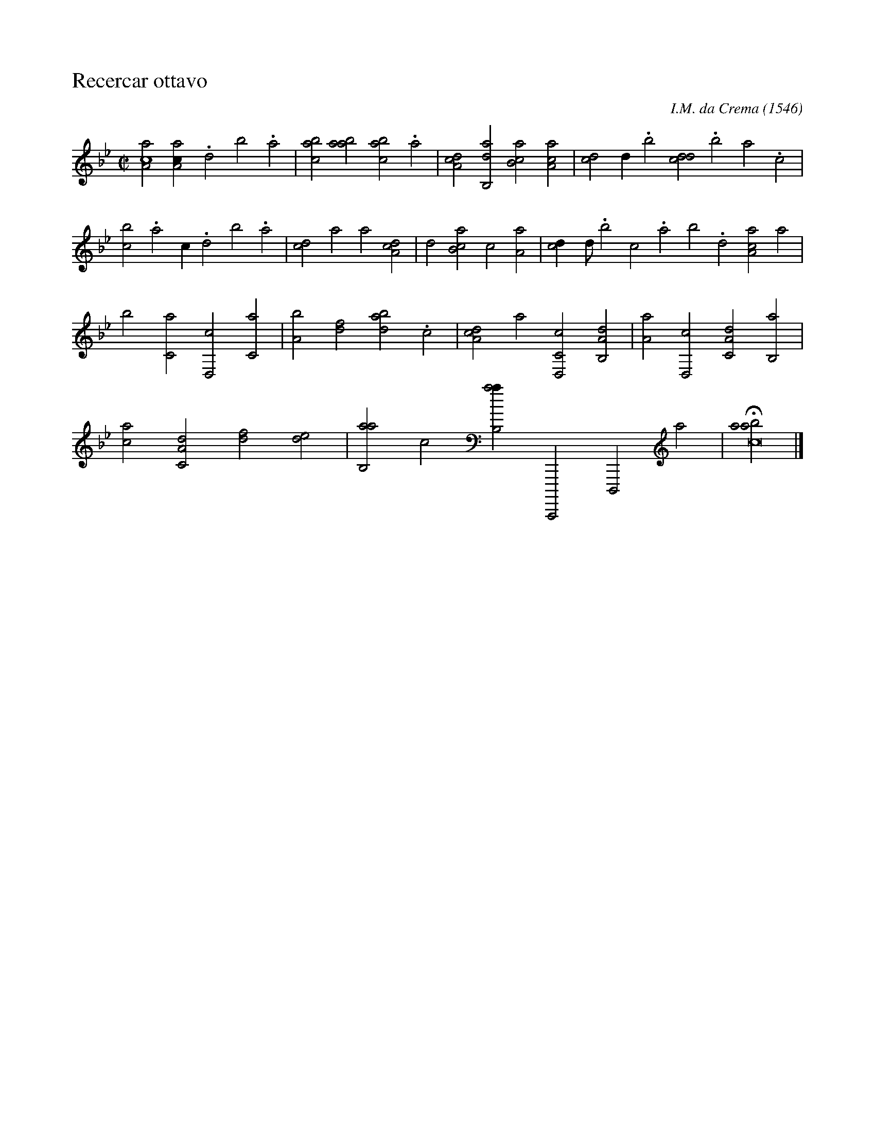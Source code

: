 X:1
%
%%titleleft true
%%staffsep 2cm
%%stretchlast no
%%tabfontitalian Borrono
%%tabfontsize 13
%
T:Recercar ottavo
C:I.M. da Crema (1546)
L:1/2
M:C|
K:GM italiantab
%
[,aa,c2] [,aa,c/] .,,d ,,b .,,a | \
    [,abc1] [,aab] [,abc] .a | \
    [,da,c1] [,ab,,d] [,b,ca] [,a,ac] | \
    [,,,cd1] ,,d/ .,,b [,,dcd] .,,b ,,a .,,,c | 
%
[,,,bc1] .,a ,,,,c/ .,,d ,,b .,,a | \
    [,,,cd1] a ,,,,a [,da,c] | \
    ,,,,,d1 [,b,ca] ,,,,c [,a,a] | \
    [,,,cd/] ,,d// .,,b ,,,c .,,a ,,b .,,d [,aa,c1] ,,a | 
%
,,b1 [c,a] [d,,c] [c,a] | \
    [a,b1] [,df] [abd] .c | \
    [da,c1] ,,,,,a [c,d,,c] [a,b,,d] | \
    [,,a,a1] [,d,,c] [,a,c,d] [,b,,a] |
%
[,,,ac1] [,a,c,d] [,,,,df] [,,de] | \
    [,ab,,a1] ,,,c [,ab,,a/],,,,,c,,,,,d,,,,a | \
    H[,aabc4] |]


